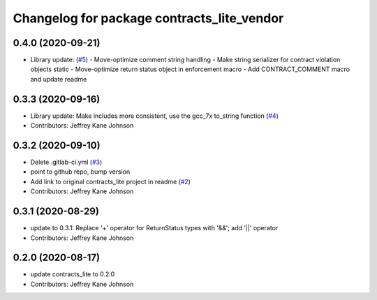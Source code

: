 ^^^^^^^^^^^^^^^^^^^^^^^^^^^^^^^^^^^^^^^^^^^
Changelog for package contracts_lite_vendor
^^^^^^^^^^^^^^^^^^^^^^^^^^^^^^^^^^^^^^^^^^^

0.4.0 (2020-09-21)
------------------
- Library update: (`#5 <https://github.com/ros-safety/contracts_lite/pull/5>`_)
  - Move-optimize comment string handling
  - Make string serializer for contract violation objects static
  - Move-optimize return status object in enforcement macro
  - Add CONTRACT_COMMENT macro and update readme

0.3.3 (2020-09-16)
------------------
* Library update: Make includes more consistent, use the gcc_7x to_string function (`#4 <https://github.com/ros-safety/contracts_lite/pull/4>`_)
* Contributors: Jeffrey Kane Johnson

0.3.2 (2020-09-10)
------------------
* Delete .gitlab-ci.yml (`#3 <https://github.com/ros-safety/contracts_lite_vendor/issues/3>`_)
* point to github repo, bump version
* Add link to original contracts_lite project in readme (`#2 <https://github.com/ros-safety/contracts_lite_vendor/issues/2>`_)
* Contributors: Jeffrey Kane Johnson

0.3.1 (2020-08-29)
------------------
* update to 0.3.1: Replace '+' operator for ReturnStatus types with '&&'; add '||' operator
* Contributors: Jeffrey Kane Johnson

0.2.0 (2020-08-17)
------------------
* update contracts_lite to 0.2.0
* Contributors: Jeffrey Kane Johnson
